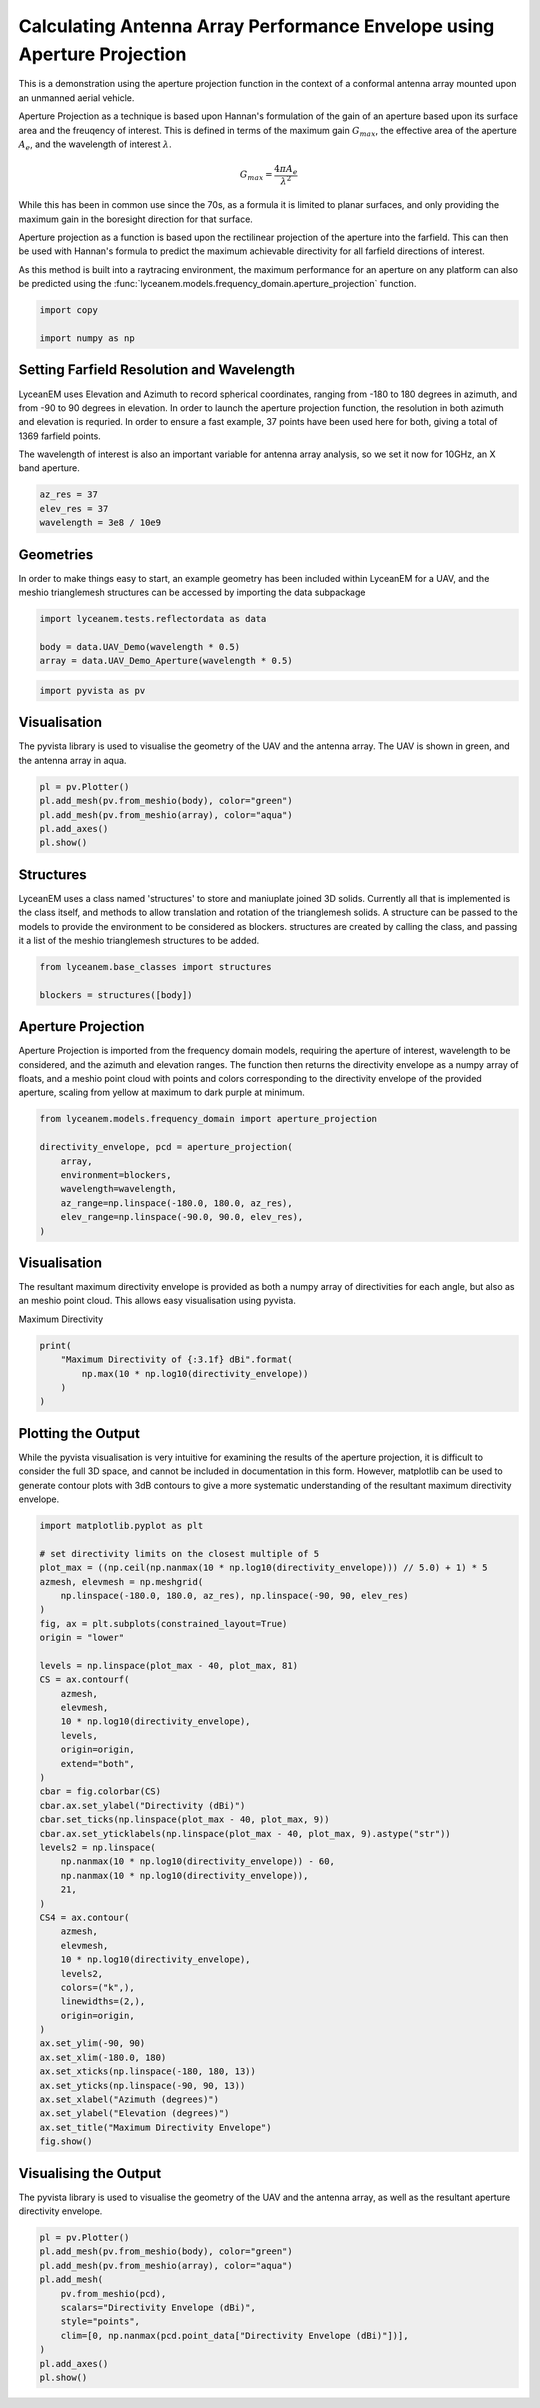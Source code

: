 
.. DO NOT EDIT.
.. THIS FILE WAS AUTOMATICALLY GENERATED BY SPHINX-GALLERY.
.. TO MAKE CHANGES, EDIT THE SOURCE PYTHON FILE:
.. "auto_examples\01_aperture_projection.py"
.. LINE NUMBERS ARE GIVEN BELOW.

.. only:: html

    .. note::
        :class: sphx-glr-download-link-note

        :ref:`Go to the end <sphx_glr_download_auto_examples_01_aperture_projection.py>`
        to download the full example code.

.. rst-class:: sphx-glr-example-title

.. _sphx_glr_auto_examples_01_aperture_projection.py:


Calculating Antenna Array Performance Envelope using Aperture Projection
==========================================================================
This is a demonstration using the aperture projection function in the context of a conformal antenna array mounted upon
an unmanned aerial vehicle.

Aperture Projection as a technique is based upon Hannan's formulation of the gain of an aperture based upon its surface
area and the freuqency of interest. This is defined in terms of the maximum gain :math:`G_{max}`, the effective area of
the aperture :math:`A_{e}`, and the wavelength of interest :math:`\lambda`.

.. math::
    G_{max}=\dfrac{4 \pi A_{e}}{\lambda^{2}}

While this has been in common use since the 70s, as a formula it is limited to planar surfaces, and only providing the
maximum gain in the boresight direction for that surface.

Aperture projection as a function is based upon the rectilinear projection of the aperture into the farfield. This can
then be used with Hannan's formula to predict the maximum achievable directivity for all farfield directions of
interest.

As this method is built into a raytracing environment, the maximum performance for an aperture on any platform can also
be predicted using the :func:`lyceanem.models.frequency_domain.aperture_projection` function.

.. GENERATED FROM PYTHON SOURCE LINES 28-32

.. code-block:: Python

    import copy

    import numpy as np








.. GENERATED FROM PYTHON SOURCE LINES 33-42

Setting Farfield Resolution and Wavelength
-------------------------------------------
LyceanEM uses Elevation and Azimuth to record spherical coordinates, ranging from -180 to 180 degrees in azimuth,
and from -90 to 90 degrees in elevation. In order to launch the aperture projection function, the resolution in
both azimuth and elevation is requried.
In order to ensure a fast example, 37 points have been used here for both, giving a total of 1369 farfield points.

The wavelength of interest is also an important variable for antenna array analysis, so we set it now for 10GHz,
an X band aperture.

.. GENERATED FROM PYTHON SOURCE LINES 42-47

.. code-block:: Python


    az_res = 37
    elev_res = 37
    wavelength = 3e8 / 10e9








.. GENERATED FROM PYTHON SOURCE LINES 48-52

Geometries
------------------------
In order to make things easy to start, an example geometry has been included within LyceanEM for a UAV, and the
meshio trianglemesh structures can be accessed by importing the data subpackage

.. GENERATED FROM PYTHON SOURCE LINES 52-56

.. code-block:: Python

    import lyceanem.tests.reflectordata as data

    body = data.UAV_Demo(wavelength * 0.5)
    array = data.UAV_Demo_Aperture(wavelength * 0.5)




.. rst-class:: sphx-glr-script-out

 .. code-block:: none

    C:\Users\lycea\miniconda3\envs\lyceanem-docs\lib\site-packages\meshio\stl\_stl.py:40: RuntimeWarning: overflow encountered in scalar multiply
      if 84 + num_triangles * 50 == filesize_bytes:




.. GENERATED FROM PYTHON SOURCE LINES 57-59

.. code-block:: Python

    import pyvista as pv








.. GENERATED FROM PYTHON SOURCE LINES 60-64

Visualisation
------------------------
The pyvista library is used to visualise the geometry of the UAV and the antenna array.
The UAV is shown in green, and the antenna array in aqua.

.. GENERATED FROM PYTHON SOURCE LINES 64-71

.. code-block:: Python


    pl = pv.Plotter()
    pl.add_mesh(pv.from_meshio(body), color="green")
    pl.add_mesh(pv.from_meshio(array), color="aqua")
    pl.add_axes()
    pl.show()





.. image-sg:: /auto_examples/images/sphx_glr_01_aperture_projection_001.png
   :alt: 01 aperture projection
   :srcset: /auto_examples/images/sphx_glr_01_aperture_projection_001.png
   :class: sphx-glr-single-img







.. GENERATED FROM PYTHON SOURCE LINES 72-78

Structures
--------------
LyceanEM uses a class named 'structures' to store and maniuplate joined 3D solids. Currently all that is implemented
is the class itself, and methods to allow translation and rotation of the trianglemesh solids. A structure can be
passed to the models to provide the environment to be considered as blockers.
structures are created by calling the class, and passing it a list of the meshio trianglemesh structures to be added.

.. GENERATED FROM PYTHON SOURCE LINES 78-82

.. code-block:: Python

    from lyceanem.base_classes import structures

    blockers = structures([body])








.. GENERATED FROM PYTHON SOURCE LINES 83-89

Aperture Projection
-----------------------
Aperture Projection is imported from the frequency domain models, requiring the aperture of interest, wavelength to
be considered, and the azimuth and elevation ranges. The function then returns the directivity envelope as a numpy
array of floats, and a meshio point cloud with points and colors corresponding to the directivity envelope of the
provided aperture, scaling from yellow at maximum to dark purple at minimum.

.. GENERATED FROM PYTHON SOURCE LINES 89-98

.. code-block:: Python

    from lyceanem.models.frequency_domain import aperture_projection

    directivity_envelope, pcd = aperture_projection(
        array,
        environment=blockers,
        wavelength=wavelength,
        az_range=np.linspace(-180.0, 180.0, az_res),
        elev_range=np.linspace(-90.0, 90.0, elev_res),
    )




.. rst-class:: sphx-glr-script-out

 .. code-block:: none

    C:\Users\lycea\miniconda3\envs\lyceanem-docs\lib\site-packages\lyceanem\models\frequency_domain.py:88: RuntimeWarning: divide by zero encountered in log10
      pcd.point_data["Directivity Envelope (dBi)"] = 10 * np.log10(




.. GENERATED FROM PYTHON SOURCE LINES 99-103

Visualisation
------------------------
The resultant maximum directivity envelope is provided as both a numpy array of directivities for each angle, but
also as an meshio point cloud. This allows easy visualisation using pyvista.

.. GENERATED FROM PYTHON SOURCE LINES 105-106

Maximum Directivity

.. GENERATED FROM PYTHON SOURCE LINES 106-112

.. code-block:: Python

    print(
        "Maximum Directivity of {:3.1f} dBi".format(
            np.max(10 * np.log10(directivity_envelope))
        )
    )





.. rst-class:: sphx-glr-script-out

 .. code-block:: none

    C:\Users\lycea\PycharmProjects\LyceanEM-Python\docs\examples\01_aperture_projection.py:108: RuntimeWarning: divide by zero encountered in log10
      np.max(10 * np.log10(directivity_envelope))
    Maximum Directivity of 17.4 dBi




.. GENERATED FROM PYTHON SOURCE LINES 113-119

Plotting the Output
------------------------
While the pyvista visualisation is very intuitive for examining the results of the aperture projection, it is
difficult to consider the full 3D space, and cannot be included in documentation in this form. However, matplotlib
can be used to generate contour plots with 3dB contours to give a more systematic understanding of the resultant
maximum directivity envelope.

.. GENERATED FROM PYTHON SOURCE LINES 119-166

.. code-block:: Python


    import matplotlib.pyplot as plt

    # set directivity limits on the closest multiple of 5
    plot_max = ((np.ceil(np.nanmax(10 * np.log10(directivity_envelope))) // 5.0) + 1) * 5
    azmesh, elevmesh = np.meshgrid(
        np.linspace(-180.0, 180.0, az_res), np.linspace(-90, 90, elev_res)
    )
    fig, ax = plt.subplots(constrained_layout=True)
    origin = "lower"

    levels = np.linspace(plot_max - 40, plot_max, 81)
    CS = ax.contourf(
        azmesh,
        elevmesh,
        10 * np.log10(directivity_envelope),
        levels,
        origin=origin,
        extend="both",
    )
    cbar = fig.colorbar(CS)
    cbar.ax.set_ylabel("Directivity (dBi)")
    cbar.set_ticks(np.linspace(plot_max - 40, plot_max, 9))
    cbar.ax.set_yticklabels(np.linspace(plot_max - 40, plot_max, 9).astype("str"))
    levels2 = np.linspace(
        np.nanmax(10 * np.log10(directivity_envelope)) - 60,
        np.nanmax(10 * np.log10(directivity_envelope)),
        21,
    )
    CS4 = ax.contour(
        azmesh,
        elevmesh,
        10 * np.log10(directivity_envelope),
        levels2,
        colors=("k",),
        linewidths=(2,),
        origin=origin,
    )
    ax.set_ylim(-90, 90)
    ax.set_xlim(-180.0, 180)
    ax.set_xticks(np.linspace(-180, 180, 13))
    ax.set_yticks(np.linspace(-90, 90, 13))
    ax.set_xlabel("Azimuth (degrees)")
    ax.set_ylabel("Elevation (degrees)")
    ax.set_title("Maximum Directivity Envelope")
    fig.show()




.. image-sg:: /auto_examples/images/sphx_glr_01_aperture_projection_002.png
   :alt: Maximum Directivity Envelope
   :srcset: /auto_examples/images/sphx_glr_01_aperture_projection_002.png
   :class: sphx-glr-single-img


.. rst-class:: sphx-glr-script-out

 .. code-block:: none

    C:\Users\lycea\PycharmProjects\LyceanEM-Python\docs\examples\01_aperture_projection.py:123: RuntimeWarning: divide by zero encountered in log10
      plot_max = ((np.ceil(np.nanmax(10 * np.log10(directivity_envelope))) // 5.0) + 1) * 5
    C:\Users\lycea\PycharmProjects\LyceanEM-Python\docs\examples\01_aperture_projection.py:134: RuntimeWarning: divide by zero encountered in log10
      10 * np.log10(directivity_envelope),
    C:\Users\lycea\PycharmProjects\LyceanEM-Python\docs\examples\01_aperture_projection.py:144: RuntimeWarning: divide by zero encountered in log10
      np.nanmax(10 * np.log10(directivity_envelope)) - 60,
    C:\Users\lycea\PycharmProjects\LyceanEM-Python\docs\examples\01_aperture_projection.py:145: RuntimeWarning: divide by zero encountered in log10
      np.nanmax(10 * np.log10(directivity_envelope)),
    C:\Users\lycea\PycharmProjects\LyceanEM-Python\docs\examples\01_aperture_projection.py:151: RuntimeWarning: divide by zero encountered in log10
      10 * np.log10(directivity_envelope),




.. GENERATED FROM PYTHON SOURCE LINES 167-170

Visualising the Output
------------------------
The pyvista library is used to visualise the geometry of the UAV and the antenna array, as well as the resultant aperture directivity envelope.

.. GENERATED FROM PYTHON SOURCE LINES 170-182

.. code-block:: Python


    pl = pv.Plotter()
    pl.add_mesh(pv.from_meshio(body), color="green")
    pl.add_mesh(pv.from_meshio(array), color="aqua")
    pl.add_mesh(
        pv.from_meshio(pcd),
        scalars="Directivity Envelope (dBi)",
        style="points",
        clim=[0, np.nanmax(pcd.point_data["Directivity Envelope (dBi)"])],
    )
    pl.add_axes()
    pl.show()




.. image-sg:: /auto_examples/images/sphx_glr_01_aperture_projection_003.png
   :alt: 01 aperture projection
   :srcset: /auto_examples/images/sphx_glr_01_aperture_projection_003.png
   :class: sphx-glr-single-img








.. rst-class:: sphx-glr-timing

   **Total running time of the script:** (0 minutes 57.936 seconds)


.. _sphx_glr_download_auto_examples_01_aperture_projection.py:

.. only:: html

  .. container:: sphx-glr-footer sphx-glr-footer-example

    .. container:: sphx-glr-download sphx-glr-download-jupyter

      :download:`Download Jupyter notebook: 01_aperture_projection.ipynb <01_aperture_projection.ipynb>`

    .. container:: sphx-glr-download sphx-glr-download-python

      :download:`Download Python source code: 01_aperture_projection.py <01_aperture_projection.py>`

    .. container:: sphx-glr-download sphx-glr-download-zip

      :download:`Download zipped: 01_aperture_projection.zip <01_aperture_projection.zip>`


.. only:: html

 .. rst-class:: sphx-glr-signature

    `Gallery generated by Sphinx-Gallery <https://sphinx-gallery.github.io>`_
